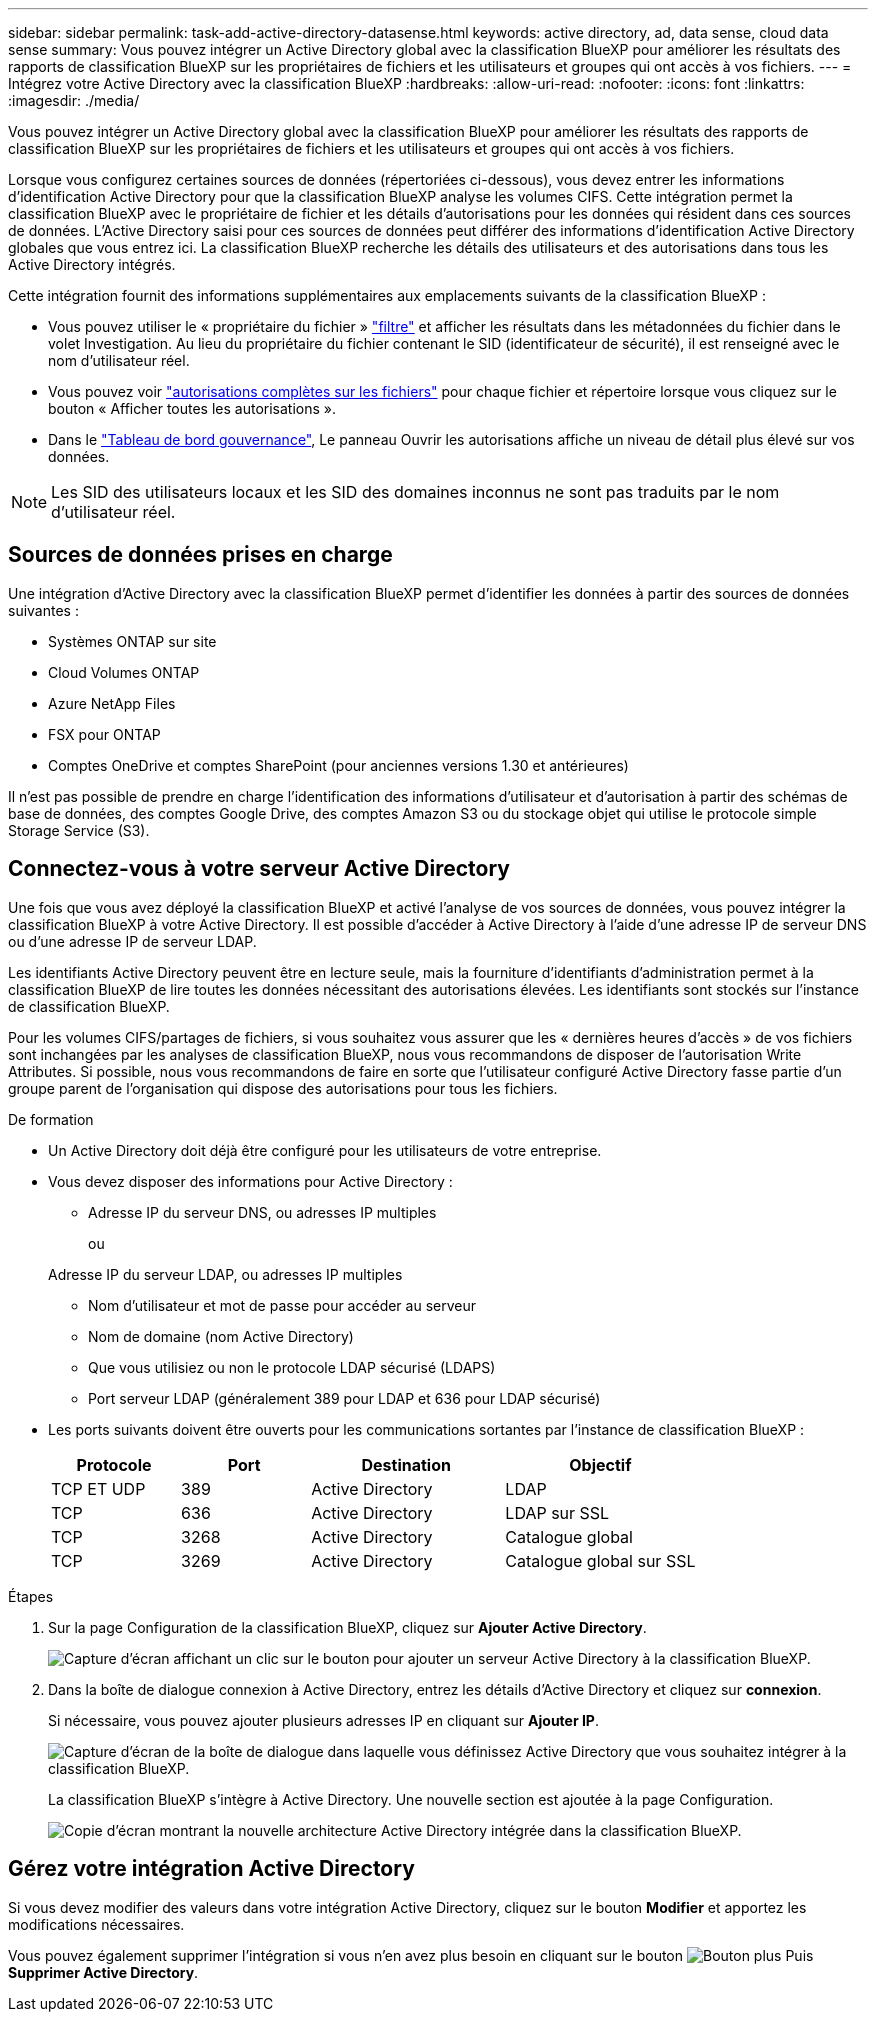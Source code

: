 ---
sidebar: sidebar 
permalink: task-add-active-directory-datasense.html 
keywords: active directory, ad, data sense, cloud data sense 
summary: Vous pouvez intégrer un Active Directory global avec la classification BlueXP pour améliorer les résultats des rapports de classification BlueXP sur les propriétaires de fichiers et les utilisateurs et groupes qui ont accès à vos fichiers. 
---
= Intégrez votre Active Directory avec la classification BlueXP
:hardbreaks:
:allow-uri-read: 
:nofooter: 
:icons: font
:linkattrs: 
:imagesdir: ./media/


[role="lead"]
Vous pouvez intégrer un Active Directory global avec la classification BlueXP pour améliorer les résultats des rapports de classification BlueXP sur les propriétaires de fichiers et les utilisateurs et groupes qui ont accès à vos fichiers.

Lorsque vous configurez certaines sources de données (répertoriées ci-dessous), vous devez entrer les informations d'identification Active Directory pour que la classification BlueXP analyse les volumes CIFS. Cette intégration permet la classification BlueXP avec le propriétaire de fichier et les détails d'autorisations pour les données qui résident dans ces sources de données. L'Active Directory saisi pour ces sources de données peut différer des informations d'identification Active Directory globales que vous entrez ici. La classification BlueXP recherche les détails des utilisateurs et des autorisations dans tous les Active Directory intégrés.

Cette intégration fournit des informations supplémentaires aux emplacements suivants de la classification BlueXP :

* Vous pouvez utiliser le « propriétaire du fichier » link:task-investigate-data.html["filtre"] et afficher les résultats dans les métadonnées du fichier dans le volet Investigation. Au lieu du propriétaire du fichier contenant le SID (identificateur de sécurité), il est renseigné avec le nom d'utilisateur réel.
* Vous pouvez voir link:task-investigate-data.html["autorisations complètes sur les fichiers"] pour chaque fichier et répertoire lorsque vous cliquez sur le bouton « Afficher toutes les autorisations ».
* Dans le link:task-controlling-governance-data.html["Tableau de bord gouvernance"], Le panneau Ouvrir les autorisations affiche un niveau de détail plus élevé sur vos données.



NOTE: Les SID des utilisateurs locaux et les SID des domaines inconnus ne sont pas traduits par le nom d'utilisateur réel.



== Sources de données prises en charge

Une intégration d'Active Directory avec la classification BlueXP permet d'identifier les données à partir des sources de données suivantes :

* Systèmes ONTAP sur site
* Cloud Volumes ONTAP
* Azure NetApp Files
* FSX pour ONTAP
* Comptes OneDrive et comptes SharePoint (pour anciennes versions 1.30 et antérieures)


Il n'est pas possible de prendre en charge l'identification des informations d'utilisateur et d'autorisation à partir des schémas de base de données, des comptes Google Drive, des comptes Amazon S3 ou du stockage objet qui utilise le protocole simple Storage Service (S3).



== Connectez-vous à votre serveur Active Directory

Une fois que vous avez déployé la classification BlueXP et activé l'analyse de vos sources de données, vous pouvez intégrer la classification BlueXP à votre Active Directory. Il est possible d'accéder à Active Directory à l'aide d'une adresse IP de serveur DNS ou d'une adresse IP de serveur LDAP.

Les identifiants Active Directory peuvent être en lecture seule, mais la fourniture d'identifiants d'administration permet à la classification BlueXP de lire toutes les données nécessitant des autorisations élevées. Les identifiants sont stockés sur l'instance de classification BlueXP.

Pour les volumes CIFS/partages de fichiers, si vous souhaitez vous assurer que les « dernières heures d'accès » de vos fichiers sont inchangées par les analyses de classification BlueXP, nous vous recommandons de disposer de l'autorisation Write Attributes. Si possible, nous vous recommandons de faire en sorte que l'utilisateur configuré Active Directory fasse partie d'un groupe parent de l'organisation qui dispose des autorisations pour tous les fichiers.

.De formation
* Un Active Directory doit déjà être configuré pour les utilisateurs de votre entreprise.
* Vous devez disposer des informations pour Active Directory :
+
** Adresse IP du serveur DNS, ou adresses IP multiples
+
ou

+
Adresse IP du serveur LDAP, ou adresses IP multiples

** Nom d'utilisateur et mot de passe pour accéder au serveur
** Nom de domaine (nom Active Directory)
** Que vous utilisiez ou non le protocole LDAP sécurisé (LDAPS)
** Port serveur LDAP (généralement 389 pour LDAP et 636 pour LDAP sécurisé)


* Les ports suivants doivent être ouverts pour les communications sortantes par l'instance de classification BlueXP :
+
[cols="20,20,30,30"]
|===
| Protocole | Port | Destination | Objectif 


| TCP ET UDP | 389 | Active Directory | LDAP 


| TCP | 636 | Active Directory | LDAP sur SSL 


| TCP | 3268 | Active Directory | Catalogue global 


| TCP | 3269 | Active Directory | Catalogue global sur SSL 
|===


.Étapes
. Sur la page Configuration de la classification BlueXP, cliquez sur *Ajouter Active Directory*.
+
image:screenshot_compliance_integrate_active_directory.png["Capture d'écran affichant un clic sur le bouton pour ajouter un serveur Active Directory à la classification BlueXP."]

. Dans la boîte de dialogue connexion à Active Directory, entrez les détails d'Active Directory et cliquez sur *connexion*.
+
Si nécessaire, vous pouvez ajouter plusieurs adresses IP en cliquant sur *Ajouter IP*.

+
image:screenshot_compliance_active_directory_dialog.png["Capture d'écran de la boîte de dialogue dans laquelle vous définissez Active Directory que vous souhaitez intégrer à la classification BlueXP."]

+
La classification BlueXP s'intègre à Active Directory. Une nouvelle section est ajoutée à la page Configuration.

+
image:screenshot_compliance_active_directory_added.png["Copie d'écran montrant la nouvelle architecture Active Directory intégrée dans la classification BlueXP."]





== Gérez votre intégration Active Directory

Si vous devez modifier des valeurs dans votre intégration Active Directory, cliquez sur le bouton *Modifier* et apportez les modifications nécessaires.

Vous pouvez également supprimer l'intégration si vous n'en avez plus besoin en cliquant sur le bouton image:screenshot_gallery_options.gif["Bouton plus"] Puis *Supprimer Active Directory*.
